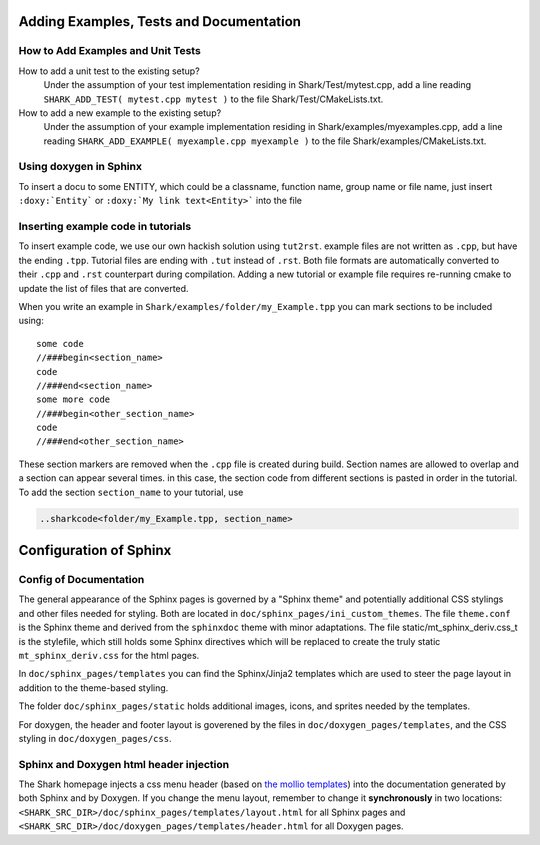 Adding Examples, Tests and Documentation
==============================================

How to Add Examples and Unit Tests
---------------------------------------------

How to add a unit test to the existing setup?
	Under the assumption of your test implementation residing in Shark/Test/mytest.cpp, add a line reading
	``SHARK_ADD_TEST( mytest.cpp mytest )`` to the file Shark/Test/CMakeLists.txt.
	
How to add a new example to the existing setup?
	Under the assumption of your example implementation residing in Shark/examples/myexamples.cpp, add a line reading
	``SHARK_ADD_EXAMPLE( myexample.cpp myexample )`` to the file Shark/examples/CMakeLists.txt.

Using doxygen in Sphinx
--------------------------------------------------------

To insert a docu to some ENTITY, which could be a classname, function name, group name or file name, just insert 
``:doxy:`Entity``` or ``:doxy:`My link text<Entity>``` into the file

Inserting example code in tutorials
--------------------------------------------------------

To insert example code, we use our own hackish solution using ``tut2rst``.  example files are not written as ``.cpp``, 
but have the ending ``.tpp``. Tutorial files are ending with ``.tut`` instead of ``.rst``. Both file formats are automatically converted to
their ``.cpp`` and ``.rst`` counterpart during compilation. Adding a new tutorial or example file
requires re-running cmake to update the list of files that are converted.

When you write an example in ``Shark/examples/folder/my_Example.tpp`` you can mark sections to be included using::

	some code
	//###begin<section_name>
	code
	//###end<section_name>
	some more code
	//###begin<other_section_name>
	code
	//###end<other_section_name>

These section markers are removed when the ``.cpp`` file is created during build.
Section names are allowed to overlap and a section can appear several times. in this case, the section code from different sections is
pasted in order in the tutorial. To add the section ``section_name`` to your tutorial, use

.. code-block:: none

	..sharkcode<folder/my_Example.tpp, section_name>


Configuration of Sphinx
======================================


Config of Documentation
----------------------------------------------------

The general appearance of the Sphinx pages is governed by a
"Sphinx theme" and potentially additional CSS stylings and
other files needed for styling. Both are located in
``doc/sphinx_pages/ini_custom_themes``. The file ``theme.conf``
is the Sphinx theme and derived from the ``sphinxdoc`` theme
with minor adaptations. The file static/mt_sphinx_deriv.css_t
is the stylefile, which still holds some Sphinx directives
which will be replaced to create the truly static
``mt_sphinx_deriv.css`` for the html pages.

In ``doc/sphinx_pages/templates`` you can find the Sphinx/Jinja2
templates which are used to steer the page layout in addition
to the theme-based styling.

The folder ``doc/sphinx_pages/static`` holds additional images,
icons, and sprites needed by the templates.

For doxygen, the header and footer layout is goverened by the
files in ``doc/doxygen_pages/templates``, and the CSS styling
in ``doc/doxygen_pages/css``.

Sphinx and Doxygen html header injection
----------------------------------------------------

The Shark homepage injects a css menu header (based on
`the mollio templates <http://www.mollio.org>`_) into
the documentation generated by both Sphinx and by Doxygen.
If you change the menu layout, remember to change it
**synchronously** in two locations:
``<SHARK_SRC_DIR>/doc/sphinx_pages/templates/layout.html``
for all Sphinx pages and
``<SHARK_SRC_DIR>/doc/doxygen_pages/templates/header.html``
for all Doxygen pages.

